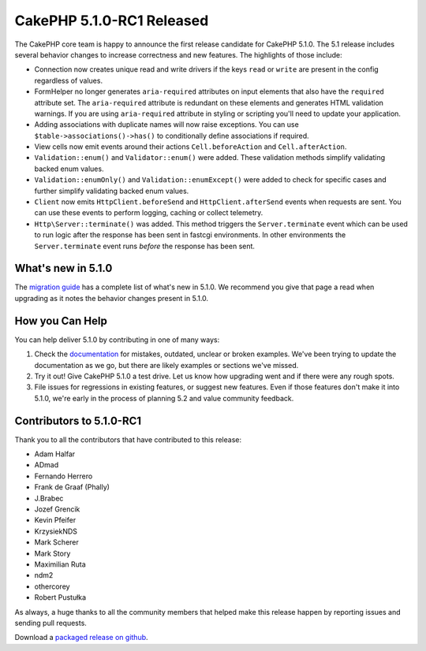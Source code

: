 CakePHP 5.1.0-RC1 Released
============================

The CakePHP core team is happy to announce the first release candidate for
CakePHP 5.1.0. The 5.1 release includes several behavior changes to increase
correctness and new features. The highlights of those include:

- Connection now creates unique read and write drivers if the keys ``read`` or
  ``write`` are present in the config regardless of values.
- FormHelper no longer generates ``aria-required`` attributes on input elements
  that also have the ``required`` attribute set. The ``aria-required`` attribute
  is redundant on these elements and generates HTML validation warnings. If you
  are using ``aria-required`` attribute in styling or scripting you'll need to
  update your application.
- Adding associations with duplicate names will now raise exceptions. You can
  use ``$table->associations()->has()`` to conditionally define associations if
  required.
- View cells now emit events around their actions ``Cell.beforeAction`` and
  ``Cell.afterAction``.
- ``Validation::enum()`` and ``Validator::enum()`` were added. These validation
  methods simplify validating backed enum values.
- ``Validation::enumOnly()`` and ``Validation::enumExcept()`` were added to
  check for specific cases and further simplify validating backed enum values.
- ``Client`` now emits ``HttpClient.beforeSend`` and ``HttpClient.afterSend``
  events when requests are sent. You can use these events to perform logging,
  caching or collect telemetry.
- ``Http\Server::terminate()`` was added. This method triggers the
  ``Server.terminate`` event which can be used to run logic after the response
  has been sent in fastcgi environments. In other environments the
  ``Server.terminate`` event runs *before* the response has been sent.


What's new in 5.1.0
-------------------

The `migration guide
<https://book.cakephp.org/5.next/en/appendices/5-1-migration-guide.html>`_ has
a complete list of what's new in 5.1.0. We recommend you give that page a read
when upgrading as it notes the behavior changes present in 5.1.0.

How you Can Help
----------------

You can help deliver 5.1.0 by contributing in one of many ways:

#. Check the `documentation <https://book.cakephp.org/5.next/en/>`_ for mistakes,
   outdated, unclear or broken examples. We've been trying to update the
   documentation as we go, but there are likely examples or sections we've
   missed.
#. Try it out! Give CakePHP 5.1.0 a test drive. Let us know how upgrading
   went and if there were any rough spots.
#. File issues for regressions in existing features, or suggest new features.
   Even if those features don't make it into 5.1.0, we're early in the process
   of planning 5.2 and value community feedback.

Contributors to 5.1.0-RC1
-------------------------

Thank you to all the contributors that have contributed to this release:

* Adam Halfar
* ADmad
* Fernando Herrero
* Frank de Graaf (Phally)
* J.Brabec
* Jozef Grencik
* Kevin Pfeifer
* KrzysiekNDS
* Mark Scherer
* Mark Story
* Maximilian Ruta
* ndm2
* othercorey
* Robert Pustułka

As always, a huge thanks to all the community members that helped make this
release happen by reporting issues and sending pull requests.

Download a `packaged release on github
<https://github.com/cakephp/cakephp/releases>`_.

.. author:: markstory
.. categories:: news
.. tags:: release,news

